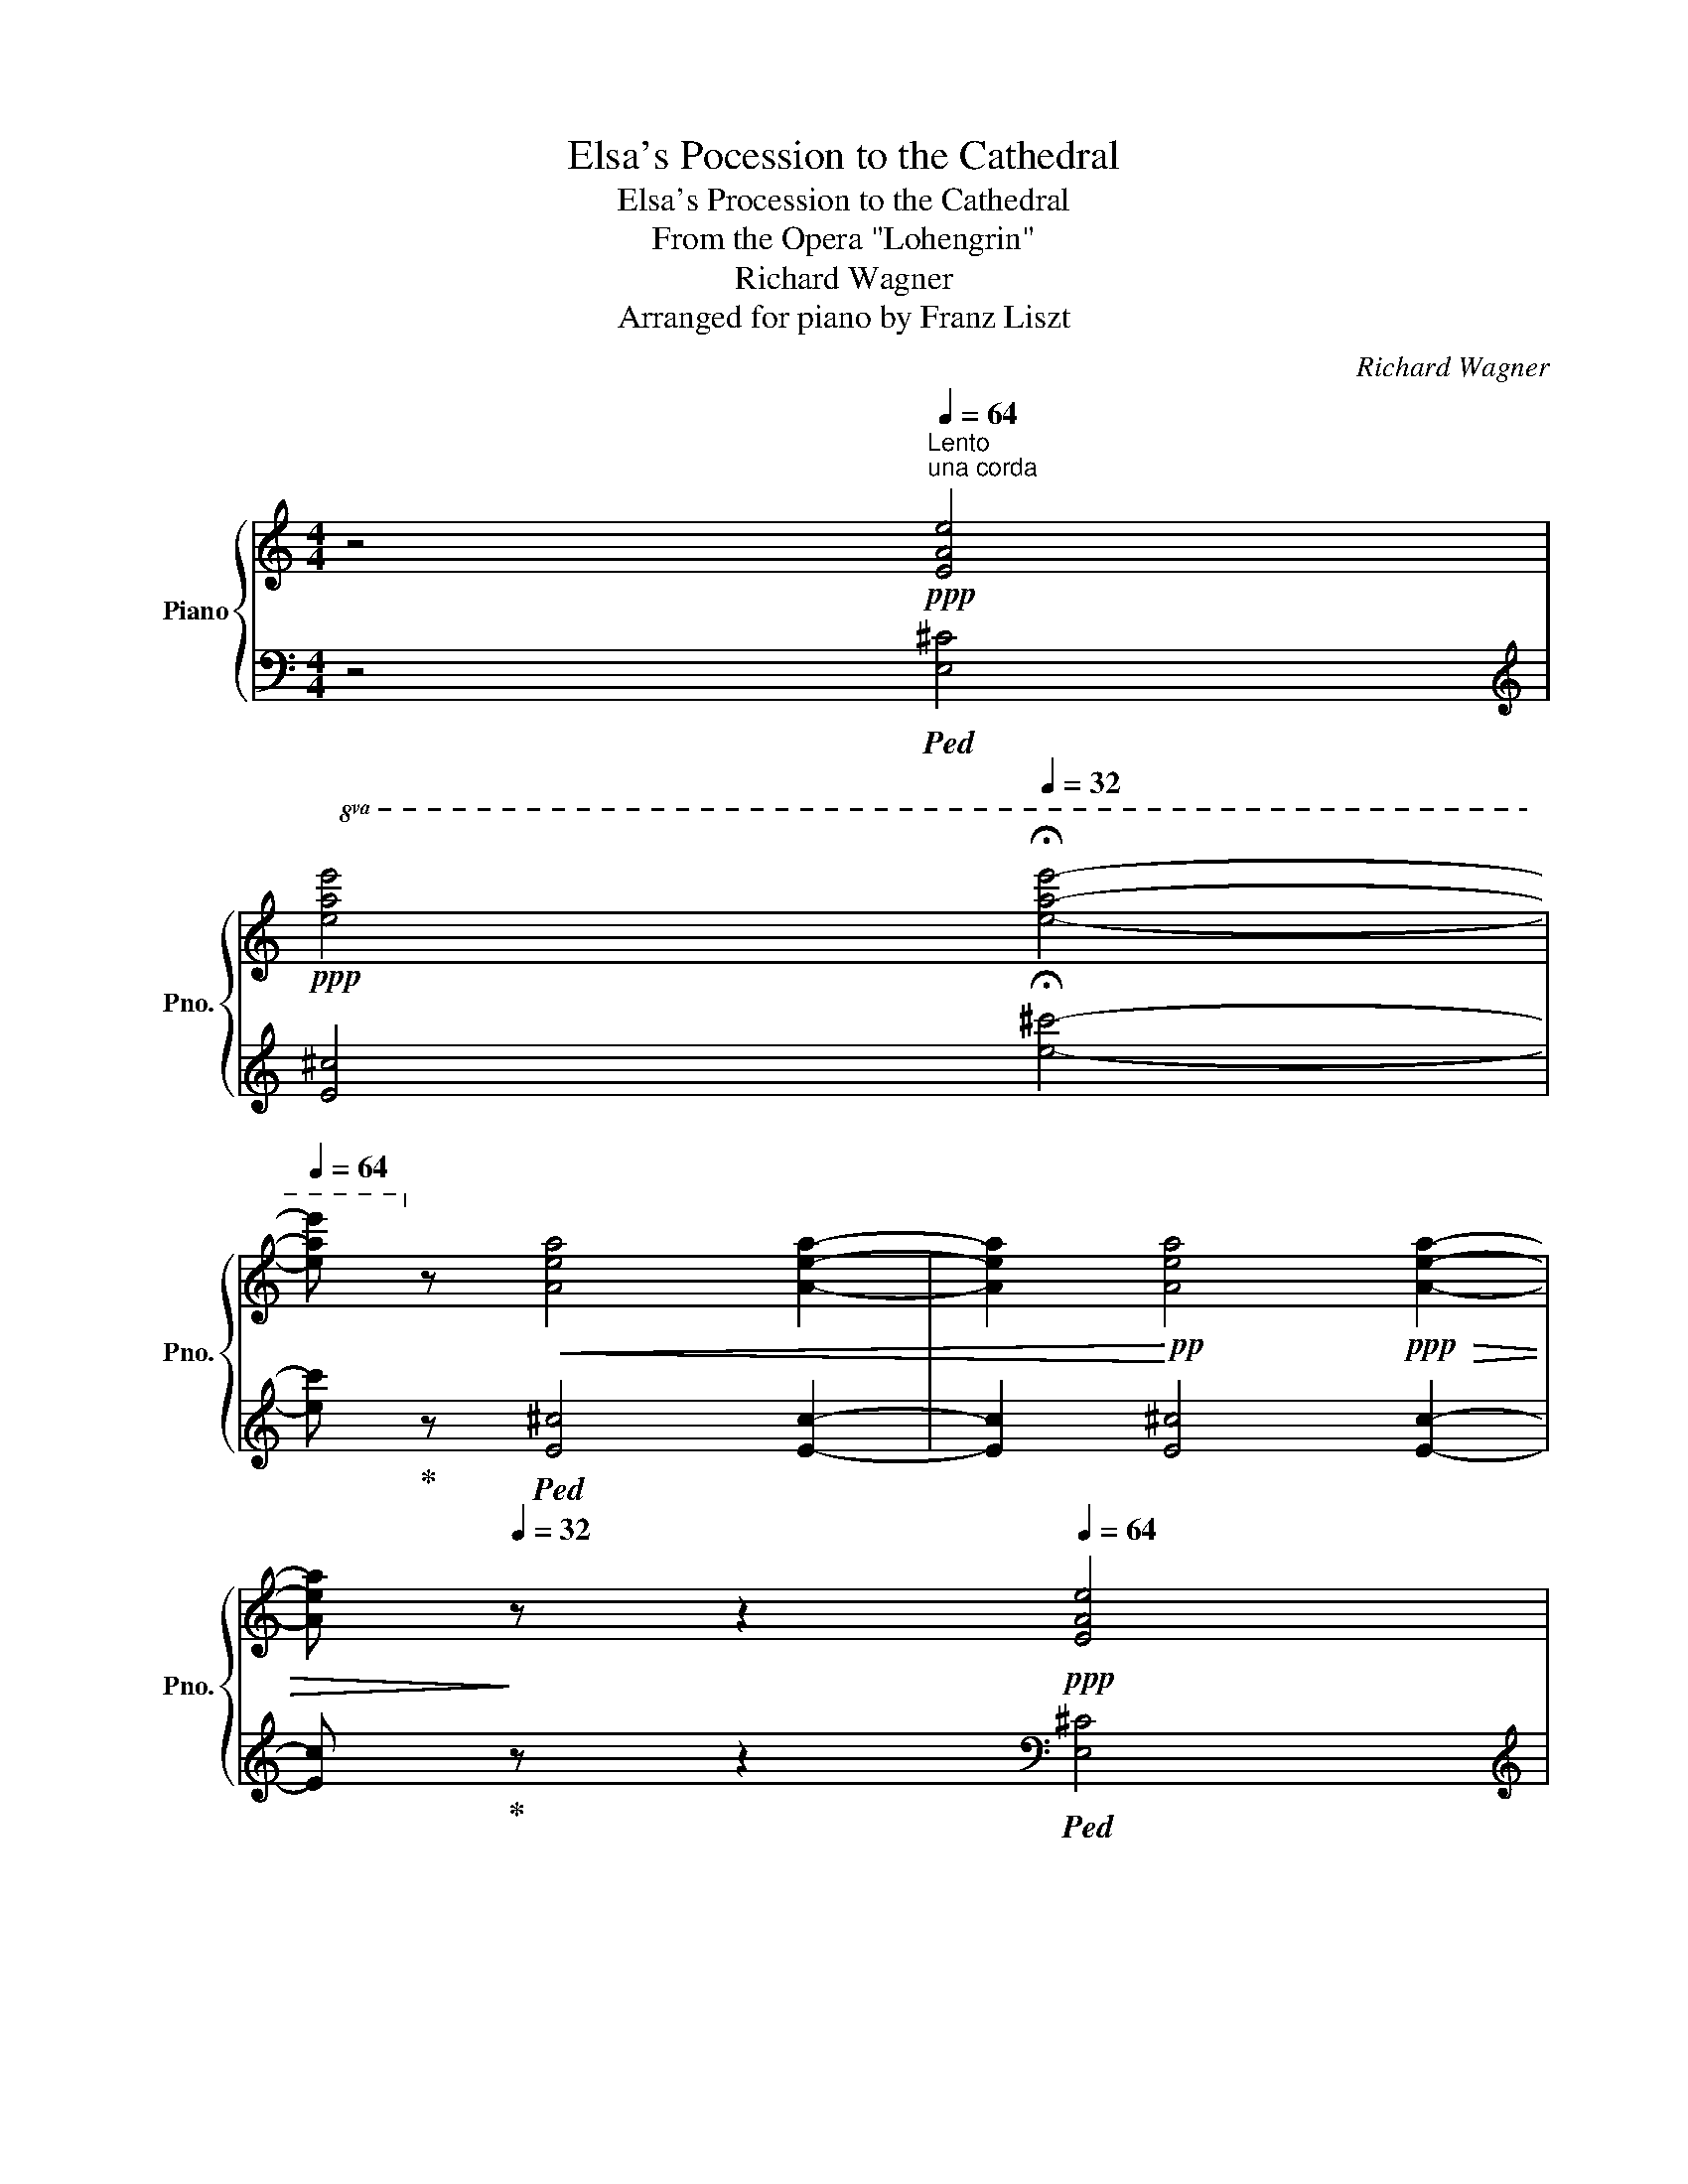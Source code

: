 X:1
T:Elsa's Pocession to the Cathedral
T:Elsa's Procession to the Cathedral
T:From the Opera "Lohengrin"
T:Richard Wagner
T:Arranged for piano by Franz Liszt
C:Richard Wagner
Z:Arr. for piano by Franz Liszt
%%score { ( 1 3 5 ) | ( 2 4 6 ) }
L:1/8
M:4/4
K:C
V:1 treble nm="Piano" snm="Pno."
V:3 treble 
V:5 treble 
V:2 bass 
V:4 bass 
V:6 bass 
V:1
 z4[Q:1/4=64]"^Lento""^una corda"!ppp! [EAe]4 | %1
[Q:1/4=48]!ppp!!8va(! [eae']4[Q:1/4=32] !fermata![e'a'e'']4- | %2
[Q:1/4=64] [e'a'e'']!8va)! z!<(! [Aea]4 [Aea]2- | [Aea]2!<)!!pp! [Aea]4!ppp!!>(! [Aea]2- | %4
 [Aea]!>)![Q:1/4=32] z z2[Q:1/4=64]!ppp! [EAe]4 | %5
[Q:1/4=48]!ppp!!8va(! [eae']4[Q:1/4=32] !fermata![e'a'e'']4- | %6
[Q:1/4=64] [e'a'e'']!8va)! z!<(! [Aea]4 [Aea]2- | [Aea]2!<)!!pp! [Aea]4!>(! [Aea]2!>)! | %8
!ppp![Q:1/4=32] [_Ad_b]2 z2[Q:1/4=64] [F_Bf]4 | %9
[Q:1/4=48]!8va(! [f_bf']4[Q:1/4=32] !fermata![f'_b'f'']4- | %10
[Q:1/4=64] [f'b'f'']!8va)! z!<(! [_Ad_b]4 [Adb]2- | [Adb]2!<)!!pp! [_Ad_b]4!ppp!!>(! [Adb]2- | %12
 [Adb]!>)![Q:1/4=32] z z2[Q:1/4=64] [F_Bf]4 | %13
[Q:1/4=48]!8va(! [f_bf']4[Q:1/4=32] !fermata![f'_b'f'']4- | %14
[Q:1/4=64] [f'b'f'']!8va)! z!<(! [_Ad_b]4 [Adb]2- | [Adb]2 [_Ad_b]4!<)!!pp! [Adb]2- | %16
 [Adb]2[Q:1/4=40]"_rallentando"!>(! [_Ad_b]2[Q:1/4=24] [Adb]2!>)!!ppp![Q:1/4=8] !fermata![Adb]2 || %17
[K:Eb][Q:1/4=56]!ppp!!<(! e4 f2 a>!<)!!pp!c' |!>(! c'4 b3!>)!!ppp! b |!<(! e'4 b2 a>!pp!g!<)! | %20
!>(! [dg]4 [df]2 z2!>)! |!ppp!!<(! g4 a2 b>!<)!!pp![ee'] |!>(! [ae']4!>)!!ppp! e3 e | %23
!<(! e4 a2 g>f!<)! |!p! e4 d3 z |!pp! [Ee]6 [Ee]2- | [Ee]2 [Ff]2 [^F^f]2 [Gg]2 | [Aa]6 [Aa]2- | %28
 [Aa]2 [=A=a]2 [Bb]2 [=B=b]2 | [cc']4- [cc']2"_cresc." [cc']2- | %30
 [cc']2 [_d_d']2 [=dfa=d']3 [ege'] |!mf! [ege']2 g2"_dim." =a2 b>c' |!p! b2 z2 z FBd | %33
 !arpeggio![DBf]2 d>B FBde | [_E=A=e]2 f2- fgcd | f2 e>d eGdc | x4 z F-Bd | %37
[Q:1/4=48] !arpeggio![DBf]2[Q:1/4=56] d>B!<(! FB-d>f!<)! |!p! b4-!>(! b>=ag>!>)!!p!^f | %39
 g2 f>g fedc |[Q:1/4=48] !arpeggio![Bf-]4[Q:1/4=56] f=e_e>c | %41
!<(! B[Q:1/4=52] B2 d2!<)![Q:1/4=50]!>(! f2[Q:1/4=48] ^f!>)! | %42
!p! g4[Q:1/4=40]!p! b3[Q:1/4=48]!p! g |[Q:1/4=56]!p! e6 e2 | e4 g3 e | B6 B2 |!p! B4 B7/2 _d/ | %47
 _d4 d7/2 _e/ ||[K:E]!mf! e4-"_dim." edcd |!p! e4 z!8va(! b[ee'][gg'] | %50
[Q:1/4=48] [bb']2 [gg']>[Q:1/4=54][ee'] [Bb][ee'][Q:1/4=48][gg'][aa'] | %51
 [^a^a']2[Q:1/4=54] [bb']2- [bb'][c'c''][ff'][gg'] | %52
[Q:1/4=48] [bb']2[Q:1/4=54] [aa']>[gg'] [aa']c'[gg'][ff'] | %53
[Q:1/4=48] [ee']2!pp! [dd']2-[Q:1/4=54] [dd']!p![Bb][ee'][gg'] | %54
 [bb']2 [gg']>[ee'] [Bb][ee'][gg'][bb'] | !>![e'e'']4- [e'e''][d'd''][c'c''][^b^b'] | %56
 [c'c'']2 [=b=b']>[c'c''] [bb'][aa'][gg'][ff'] | %57
 [bb']4- [bb'][Q:1/4=48]!>(![^a^a'][=a=a']>[ff']!>)! | %58
!pp! [ee']!<(! [ff']2 [^^f^^f']2 [gg'][aa'][^a^a']!<)! | %59
!p! [bb']4- [bb'][Q:1/4=48]!>(![^a^a'][=a=a']>[ff']!>)! |!pp! [ee']!8va)! f2 ^^f2 ga^a | %61
 b4- b[Q:1/4=42]^a=a>f |[Q:1/4=38]"_rall." e f2 ^^f2!<(! [Gg][Aa][_B_b]!<)! || %63
[K:Eb]!pp![Q:1/4=54] !arpeggio![Bdfb]6 [cc'][dd'] |!<(! !arpeggio![egbe']4 [ff']2!<)!!pp! [gg']2 | %65
!pp!!<(! !arpeggio![g=ac'g']6!<)!!pp! [ff'][ee'] | %66
!>(! !arpeggio![gbd'g']2 [ff']2 [dd']2 [Bb]2!>)! |!pp! !arpeggio![Bdfb]6 [cc'][dd'] | %68
!<(! !arpeggio![egbe']4 [ff']2!<)!!pp! [gg']2 |!pp!!<(! !arpeggio![g=ac'g']6!<)!!pp! [ff'][ee'] | %70
!>(! !arpeggio![ef_ae']2 [dd']2 [cc']2 [Bb-]2!>)! |!p![Q:1/4=48] b!<(!bge cAE!<)!!p!C | %72
!>(! DFAd!>)!!pp! x2 [Bb]2 | [ee']4 !arpeggio![Bdb]2 [Aa]>[Gg] | [Ag]4 f3 z | %75
 !arpeggio![Beg]4!<(! a2 b>e'!<)! |!mp! e'4!pp! e7/2!pp! e/ | [Ge]4 a2 g>f | %78
 !arpeggio![FAe]4 d2 z2 | e6!pp! e2- | e2!pp!"^cresc," f2!pp! ^f2!pp! g2 |!pp! a6!pp! a2- | %82
 a2!pp!"^cresc." =a2!pp! b2!pp! =b2 |!p! c'6!p! c'2- | c'2!p! _d'2!p! =d'2!p! e'2 | %85
!p! [ege']"_cresc." E2 [EG]2 .[EGB].[EG_d] [Bb] |!mp! [ee']2!mp! [=e=e']2!mp! !^![ff']3!mp! _e' | %87
!p! z"_cresc." E2 [EG]2 .[EGB].[EG_d] [Bb] |!mp! [ee']2!mp! !^![=e=e']2!mp! !^![ff']3!mp! _e' | %89
!<(! !arpeggio![c=ae'] [CE=A]2 [E_Gc]2 .[GAe].[GA_g] A | %90
[e_ge'] [g=a_g']2 [gag']2 [faf']2 [eae']!<)! | %91
!mf! [=gbe'=g'] [gbe'g']2 [gbe'g']2 [gbe'g']2 [gbe'g']- | %92
 [gbe'g'] [gbe'g']2 [egbe']2 [Beb][egbe'][gbe'g'] | %93
!8va(! [bd'f'b'] [bd'f'b']2 [bd'f'b']2 [bd'f'b']2[Q:1/4=44] [bd'f'b']- | %94
 [bd'f'b'][Q:1/4=50]"_poco rall." [abd'f'b']2 [abd'f'b']2 [abd'f'b']2 [abd'f'b']!8va)![Q:1/4=34][Q:1/4=24] || %95
[Q:1/4=60]"^Lento assai."!pp!"^una corda" x2[Q:1/4=36] [Ge]3 d [cc']2 [Bb]>[Aa] | %96
[Q:1/4=60] x2[Q:1/4=36] G3 F [Ee]3 [Dd] |!pp! c2 =B2 _B3 =A |!p! _A2 G>F[K:bass] E3 D | %99
 C3 B, B,2 =A,>B, | B,2[Q:1/4=88] x2[Q:1/4=36] E>D D2 C>C | F3 E D3 C | C2 B,4 A,2 | G,4 G,3 F, | %104
[Q:1/4=54] E,4[K:treble]!pp! [B,EB]4 | [Beb]4!8va(! [be'b']4!8va)! | z4!pp! [B,EB]4 | %107
 [Beb]4!8va(! [be'b']4- | [be'b']4 [be'b']4- | [be'b']4 [be'b']4 | %110
 [be'b']2- [be'b']7/4[Q:1/4=30][e'g'e'']/4 [e'g'e'']2 [be'b']7/4[c'e'g'c'']/4 | %111
 [c'e'g'c'']4 [c'e'a'c'']4 | !fermata![e'g'b'e'']8!8va)! |] %113
V:2
 z4!ped! [E,^C]4 |[K:treble] [E^c]4 !fermata![e^c']4- | [ec']!ped-up! z!ped! [E^c]4 [Ec]2- | %3
 [Ec]2 [E^c]4 [Ec]2- | [Ec]!ped-up! z z2[K:bass]!ped! [E,^C]4 | %5
[K:treble] [E^c]4 !fermata![e^c']4- | [ec']!ped-up! z!ped! [E^c]4 [Ec]2- | %7
 [Ec]2 [E^c]4 [Ec]2!ped-up! | [F_B]2 z2[K:bass]!ped! [F,D]4 |[K:treble] [Fd]4 [fd']4- | %10
 [fd']!ped-up! z!ped! [F_B]4 [FB]2- | [FB]2 [F_B]4 [FB]2- | [FB]!ped-up! z z2[K:bass]!ped! [F,D]4 | %13
[K:treble] [Fd]4 !fermata![fd']4- | [fd']!ped-up! z!ped! [F_B]4 [FB]2- | [FB]2 [F_B]4 [FB]2- | %16
 [FB]2!>(! [F_B]2 [FB]2!ped-up!!>)! !fermata![FB]2 || %17
[K:Eb]!ppp!"^sempre una corda" G4!ped! A2 c>!ped-up!A | A4 G2 F2 |!ped! G4 AB!ped-up!=Bc | %20
!ped! z4 z2!ped-up! A2 | B4 c2 _d2 |!ped! c2 BA!ped-up! G4 | z2 E2- EFGA | F6 z[K:bass]!p! B, | %25
 E2 D2 C3 _C | B,4 E3 E |!ped! A2 G2!ped-up! F3 E |!ped! E4!ped-up! D3 D | %29
!ped! E4!ped-up!!ped! A3 G!ped-up! |!ped! !arpeggio![F,CFA]4!ped-up! [B,,,B,,]2 [=B,,,=B,,]2 | %31
 [C,,C,]4!ped! [F,,F,]4!ped-up! |!ped! [B,,,B,,]2!pp! [F,B,D]2 [F,B,D]2 [F,B,D]2 | %33
!p! [B,,,B,,]2!pp! [F,B,D]2 [D,B,F]2 [F,B,D]2!ped-up! | %34
!p!!ped! !>!F,,2!pp! [F,=A,E]2 [A,C]2 [F,A,E]2!ped-up! | %35
!ped! [G,,B,]2!pp! [G,B,E]2!ped-up!!ped! C,,2 [G,CE]2!ped-up! | %36
!p!!ped! F,,2!pp! [F,CE]2!ped-up!!ped! [F,=A,CE]2 [F,B,D]2!ped-up! | %37
!p! [B,,,B,,]2!pp! [F,B,D]2 [D,B,F]2 [F,B,D]2 | %38
!ped! !>![G,,G,]2 [G,B,D]2!ped-up!!ped! [D,,D,]2 [=A,C^F]2!ped-up! | %39
 [E,,E,]2 [D,,D,]2 [C,,C,]2 [E,,E,]2 | %40
!ped! [F,,F,]2 [F,B,D]2!ped-up!!ped! [F,CE]2 [F,=A,CE]2!ped-up! |!pp!!ped! z2 D2 F2!ped-up! D2 | %42
!ped! z!pp! [G,B,E]2 [B,EG]2!ped!!ped-up![K:treble] [EGB]2 [B,EG]!ped-up! | %43
[K:bass]!ped! z!pp! [G,CE]2 [CEG][K:treble] [EGc]2 [CEG] z!ped-up! | %44
[K:bass]!ped! z [E,A,C]2 [A,CE]!ped-up!!ped! z [G,EG]2 [B,EG]!ped-up! | %45
!ped! !>!D,,[K:treble] [B,F]2 [B,FB]2 [B,F=A]2 [B,F_A]!ped-up! | %46
[K:bass]!ped! !>!E,,"_cresc." [G,EG]2 [B,EG]!ped-up!!ped! z [_G,E_G]2 [B,EG]!ped-up! | %47
!ped! !>![_D,,_D,] [A,FA]2 [_DFA]!ped-up!!ped! z [^G,=E^G]2 [^CEG]!ped-up! || %48
[K:E]!p!!ped! !>![B,,,B,,] [G,EG]2 [B,EG]!ped-up!!ped!"_dim." z [A,B,F]2 [A,B,F]!ped-up! | %49
!pp!!ped! !>![E,,E,] [G,B,E]2 [B,EG]2[K:treble] [EGB]2 [B,EG] | %50
[K:bass]!pp! !>![E,,E,] [G,B,E]2 [B,EG]2[K:treble] [EGB]2 [B,EG]!ped-up! | %51
[K:bass]!ped! !>![B,,,B,,] [B,DF]2 [B,DF]2 [B,DF]2 [B,DF]!ped-up! | %52
!ped! !>![C,,C,] [CE]2 [CEA]!ped-up!!ped! !>!F,,[K:treble] [CAc]2 [FA]!ped-up! | %53
[K:bass]!ped! !>![B,,,B,,][K:treble] [B,FA]2 [DFA]2 [B,FA]2!ped-up! [B,EG] | %54
[K:bass]!ped! !>![E,,E,] [G,B,E]2 [B,EG]2[K:treble] [EGB]2 [B,EG]!ped-up! | %55
[K:bass]!ped! !>![C,,C,] [G,EG]2 [CEG]!ped-up!!ped! !>!G,, [^B,FG]2!ped! [G,DF]!ped-up! | %56
!ped! !>!A,, [A,CE]2 [G,C^E]2!ped-up!!ped! [F,CF]2 [A,CF]!ped-up! | %57
!ped! !>!B,, [G,EG]2 [B,EG]!ped-up!!ped! !>!B,,[K:treble] [DFB]2 [B,DA]!ped-up! | %58
[K:bass]!ped! !arpeggio!!>![E,B,EG]4!ped-up!!ped! !arpeggio!!>![C,E]4!ped-up! | %59
!ped! !>!B,, [G,EG]2 [B,EG]!ped-up!!ped! !>!B,,[K:treble] [DFB]2 [B,DA]!ped-up! | %60
[K:bass]!ped! !arpeggio!!>![E,B,EG]4!ped-up!!ped! !arpeggio!!>![C,E]4!ped-up! | %61
!ped! !>!B,, [G,EG]2 [B,EG]!ped-up!!ped! !>!B,, [DF]2 [B,DA]!ped-up! | !>![E,B,E] z z2 z4 || %63
[K:Eb]!pp!!ped! z2!ppp! !//-![A,D]3 F3!ped-up! |!pp!!ped! z2!ppp! !//-![G,E]3 G3!ped-up! | %65
!pp!!ped! z2!ppp! !//-![=A,E]3 G3!ped-up! |!pp!!ped! z2!ppp! !//-![_A,D]3 F3!ped-up! | %67
!pp!!ped! z2!ppp! !//-![A,D]3 F3!ped-up! |!pp!!ped! z2!ppp! !//-![G,E]3 G3!ped-up! | %69
!pp!!ped! z2!ppp! !//-![=A,E]3 G3!ped-up! |!pp!!ped! z2!ppp! !//-![_A,D]3 F3!ped-up! | %71
!pp!!ped! !arpeggio![E,G,B,E]4!ped-up!!ped! !arpeggio![E,A,CF]2[K:treble] [CA]>[Ac]!ped-up! | %72
!ped! [Ac]4!ped-up!!ped! [GB]2 [FA]2!ped-up! |!ped! [EG]2[K:bass] x2 A,B,=B,C!ped-up! | %74
!ped! x B,DF!ped-up![K:treble] AcBA | %75
!ped! G[I:staff -1]gfe!ped-up![I:staff +1] [FA]2!ped-up!!ped! G2 |!ped! AcBA G4!ped-up! | %77
!ped![I:staff -1] ec[I:staff +1]G!ped-up!E-!ped! E!ped-up!FGA | %78
[K:bass]!ped! z A,DF-[I:staff -1]ABc!ped-up!d |!ped![I:staff +1] E2 D2!ped-up!!ped! C3!ped-up! _C | %80
"^cresc,"!ped! B,4!pp!!ped-up!!ped! E3 E!ped-up! | %81
!ped! !arpeggio![E,CA]2!pp! G2!ped-up!!ped! F3 E!ped-up! |!pp!!ped! E4!ped-up!!ped! D3 D!ped-up! | %83
[K:treble]!p!!ped! !arpeggio![A,Ec]2 B2[K:bass]!ped-up!!ped! A3 G!ped-up! | %84
!ped! A4 [=B,,=B,]2 [C,C]2!ped-up! | [_D,_D]2 [C,C]2 [B,,B,]3 [A,,A,] | %86
!ped! x2 [_DB]2!ped-up!!ped! x4!ped-up! | [_D,_D]2 [C,C]2 [B,,B,]3 [A,,A,] | %88
!ped! x2 [_DB]2!ped-up!!ped! x2 [DB]2!ped-up! | %89
!ped! [_G,,_G,]2 !>![F,,F,]2 [E,,E,]3 [_D,,_D,]!ped-up! | %90
!ped! [_D,,_D,]4!ped-up! [C,,C,]2 [_C,,_C,]2 | %91
!f!!ped!{/B,,,B,,} [E,E]2 [=D,=D]2!ped-up! [C,C]3 [B,,B,] | %92
 [B,,B,]2 [=A,,=A,]2 [_A,,_A,]2 [G,,G,]2 | %93
!ff!!ped!{/B,,,B,,} !^![B,B]2!ped-up! [=A,=A]2!ped-up!!ped! !^![_A,_A]3 [G,G] | %94
 [G,G]2 [F,F]2 [E,E]2 [D,D]2 || %95
!ped! (7:4:7C,,/G,,/E,/[I:staff -1]G,/E/G/-e/-[I:staff +1][K:treble] !>!e'3 d'[K:bass]!ped-up!!ped! [C,A,E]4!ped-up! | %96
!ped! (6:4:6D,,/=B,,/F,/[I:staff -1]=B,/-G/-=B/-[I:staff +1][K:treble] !>!g3 f[K:bass] [E,,G,]2 [F,,A,]2 |!ped-up! %97
!pp! G,4!pp! F,4 |[I:staff -1] [CE]4 [^F,=A,]4 |!pp! G,4[I:staff +1] _E,4 | %100
 x2[I:staff -1] C/B,/=A,/B,/- B,2!ped-up!!ped! _A,4 | F,2 ^F,2!ped! [F,=A,]4 | x2!ped-up! %102
 G,4 =E, F,3 | _E,4!ped! D,4!ped-up! |[I:staff +1] [E,,G,,]4!ped! [E,G,]4!ped-up! | %105
[K:treble] [EG]4 [eg]4 |[K:bass]!pp! E,,2 z2 [E,G,]4 |[K:treble] [EG]4 [eg]4- | %108
 [eg]4!ped! [eg]4-!ped-up! | [eg]4 [eg]4 | [eg]2- [eg]7/4[eb]/4 [eb]2 [eg-]7/4[ceg]/4 | %111
 [ceg]4!ped! [Aea]4!ped-up! | !fermata![eb]8 |] %113
V:3
 x8 |!8va(! x8 | x!8va)! x7 | x8 | x8 |!8va(! x8 | x!8va)! x7 | x8 | x8 |!8va(! x8 | x!8va)! x7 | %11
 x8 | x8 |!8va(! x8 | x!8va)! x7 | x8 | x8 ||[K:Eb] B4 c2 e>d | d4 e2 d2 | [eb]4 [df]2 e2 | %20
 A4- ABcd | e4 f2 g2 | e2 dc B4 | [Gc]4 c4 | A6 F2 | G4 A4 | G4 B4 | c4 f4- | f6 d2 | c2 _B2 x4 | %30
 x8 | x2 [ce]4 [Be]>[=Ae] | [Bd]2 x2 x4 | x8 | x8 | x8 | B2 =A4 F2 | x4 x2 B2 | B4 ^F2 =A2 | %39
 [GB]2 [G=B]2 [Gc]2 [EG]2 | D2 x2 [F=A]3 x | D2 F2!p! B2 [_AB]2 | [GBe]2 x2 [Be] x x2 | %43
 [Gc]2 x2 x4 | [EAc]2 x2 [GB]2 x2 | F2 x2 x4 | [EG] x"_cresc." x2 [EG] x x2 | [FA]4 [_FA]2 x2 || %48
[K:E] [EG] x x2 [FA] x x2 | [EG] z z2 z4!8va(! | x8 | x8 | x8 | x8 | x8 | x8 | x8 | x8 | x8 | x8 | %60
 x!8va)! x7 | !arpeggio![Ge] x x2 [Ad] x x2 | G x x2 x4 ||[K:Eb] x8 | x2 x f'/4e'/4d'/4e'/4 x4 | %65
 x8 | x8 | x8 | x2 x f'/4e'/4d'/4e'/4 x4 | x8 | x8 | x8 | x4 eBdf | gbe'g bdec | x8 | %75
 x4 cf_d[I:staff +1]B |[I:staff -1] c!pp!e[=de][ca] b!pp!geB | x4 [Ac]4 | x8 | %79
 z!pp! [GB]2 [GB] z [EA]2!pp! [EA] | z [EG] z!pp! [FB] z!pp! [^FB] z!pp! [GB] | %81
 z!pp! [Ac]2 [Ac] z [Ac]2!pp! [Ac] | z [Af] z!pp! [=Af] z!pp! [Bf] z!pp! [=Bf] | %83
 z!pp! [ce]2 [ce] z [c=e]2!pp! [ce] | z [cf] z!pp! [_df] z!pp! [=dfa] z!pp! [eg] | x8 | %86
 e!pp![_db]=e!pp![db] f!pp! [db]2 [d_eb] | x8 | e!pp![_db]=e!pp![db] f!pp! [db]2 [d_eb] | x8 | x8 | %91
 x8 | x8 |!8va(! x8 | x8!8va)! || x10 | z2 [B,B]4 [Gc]2 [FA]2 | [DG]4 D4 | x4[K:bass] x4 | x8 | %100
 x10 | x8 | x8 | x8 | x4[K:treble] x4 | x4!8va(! x4!8va)! | x8 | x4!8va(! x4 | x8 | x8 | x8 | x8 | %112
 x8!8va)! |] %113
V:4
 x8 |[K:treble] x8 | x8 | x8 | x4[K:bass] x4 |[K:treble] x8 | x8 | x8 | x4[K:bass] x4 | %9
[K:treble] x8 | x8 | x8 | x4[K:bass] x4 |[K:treble] x8 | x8 | x8 | x8 ||[K:Eb] E4 E4 | E8 | E4 E4 | %20
 B,8 | E4 E4 | E4- E2 D2 | C4 A,4 | B,6 x2[K:bass] | E,8- | E,8 | !arpeggio!E,8 | %28
 !arpeggio!B,,4 x4 | A,,4 !arpeggio![C,B,D]4 | x8 | x8 | x8 | x8 | x8 | x8 | x8 | x8 | x8 | x8 | %40
 x8 | B,,2 [F,B,D]4 B,2 | E, x x2 x4[K:treble] |[K:bass] C, x x2[K:treble] x4 | %44
[K:bass] !>!A,, x x2 !>!E,, x x2 | x[K:treble] x7 |[K:bass] x8 | x8 ||[K:E] x8 | x5[K:treble] x3 | %50
[K:bass] x5[K:treble] x3 |[K:bass] x8 | x5[K:treble] x3 |[K:bass] x[K:treble] x7 | %54
[K:bass] x5[K:treble] x3 |[K:bass] x8 | x8 | x5[K:treble] x3 |[K:bass] x8 | x5[K:treble] x3 | %60
[K:bass] x8 | x8 | x8 ||[K:Eb] [B,,,B,,]2 x2 x4 | [B,,,B,,]2 x2 x4 | [B,,,B,,]2 x2 x4 | %66
 [B,,,B,,]2 x2 x4 | [B,,,B,,]2 x2 x4 | [B,,,B,,]2 x2 x4 | [B,,,B,,]2 x2 x4 | [B,,,B,,]2 x2 x4 | %71
 x6[K:treble] x2 | x8 | x2[K:bass] [E,G,E]2 [E,F]2 [E,E]2 | [B,,D] x B,4[K:treble] CD | %75
 [EG]4 E2 E2 | E4 E2 D2 | C4 A,4 |[K:bass] B,,2 x2 F2 z B, | E,8- | E,4 x4 | x8 | B,,2 x2 x4 | %83
[K:treble] x4[K:bass] !arpeggio![C,B,=E]2 x2 | !arpeggio![F,CF]2 x2 x4 | x8 | %86
 !>![A,,A,]4 [G,,G,]2 [B,,B,]2 | x8 | !>![A,,A,]4 [G,,G,]4 | x8 | x8 | x8 | x8 | x8 | x8 || %95
 x2[K:treble] x4[K:bass] x4 | x2[K:treble] x4[K:bass] x4 | G,,3!pp! A,, B,,4 | C,4 D,4 | %99
 E,2 _D,2 x4 | [G,,E,]6 [A,,E,]4 | C,4 D,4 | D,3 _D, C,4 | B,,2 =A,,2 _A,,4 | x8 |[K:treble] x8 | %106
[K:bass] x8 |[K:treble] x8 | x8 | x8 | x8 | x4 x2 x x/ E/4B/4 | x8 |] %113
V:5
 x8 |!8va(! x8 | x!8va)! x7 | x8 | x8 |!8va(! x8 | x!8va)! x7 | x8 | x8 |!8va(! x8 | x!8va)! x7 | %11
 x8 | x8 |!8va(! x8 | x!8va)! x7 | x8 | x8 ||[K:Eb] x8 | x8 | x8 | x8 | x8 | x8 | x8 | x6 A2 | x8 | %26
 x8 | x8 | x8 | x8 | x8 | x4 x c'/4=a/4g/4a/4 x2 | x8 | x8 | x8 | x8 | x8 | x8 | x8 | x8 | x8 | %41
 x8 | x8 | x8 | x2 x f/4e/4d/4e/4 x4 | x8 | x8 | x8 ||[K:E] x8 | x5!8va(! x3 | x8 | x8 | x8 | x8 | %54
 x8 | x8 | x8 | x8 | x8 | x8 | x!8va)! x7 | x8 | x8 ||[K:Eb] x8 | x8 | x8 | x8 | x8 | x8 | x8 | %70
 x8 | x8 | x8 | x8 | x8 | x8 | x4 B2 x2 | x2 x f/4e/4d/4e/4 x4 | x8 | x8 | x8 | x8 | x8 | x8 | x8 | %85
 x8 | x8 | x8 | x8 | x8 | x8 | x8 | x8 |!8va(! x8 | x8!8va)! || x10 | x10 | x8 | x4[K:bass] x4 | %99
 x8 | x10 | x8 | x8 | x8 | x4[K:treble] x4 | x4!8va(! x4!8va)! | x8 | x4!8va(! x4 | x8 | x8 | x8 | %111
 x8 | x8!8va)! |] %113
V:6
 x8 |[K:treble] x8 | x8 | x8 | x4[K:bass] x4 |[K:treble] x8 | x8 | x8 | x4[K:bass] x4 | %9
[K:treble] x8 | x8 | x8 | x4[K:bass] x4 |[K:treble] x8 | x8 | x8 | x8 ||[K:Eb] x8 | x8 | x8 | x8 | %21
 x8 | x8 | x8 | x7[K:bass] x | x8 | x8 | x8 | x8 | x8 | x8 | x8 | x8 | x8 | x8 | x8 | x8 | x8 | %38
 x8 | x8 | x8 | x8 | x5[K:treble] x3 |[K:bass] x4[K:treble] x4 |[K:bass] x8 | x[K:treble] x7 | %46
[K:bass] x8 | x8 ||[K:E] x8 | x5[K:treble] x3 |[K:bass] x5[K:treble] x3 |[K:bass] x8 | %52
 x5[K:treble] x3 |[K:bass] x[K:treble] x7 |[K:bass] x5[K:treble] x3 |[K:bass] x8 | x8 | %57
 x5[K:treble] x3 |[K:bass] x8 | x5[K:treble] x3 |[K:bass] x8 | x8 | x8 ||[K:Eb] x8 | x8 | x8 | x8 | %67
 x8 | x8 | x8 | x8 | x6[K:treble] x2 | x8 | x2[K:bass] x6 | x4[K:treble] x4 | x8 | x8 | x8 | %78
[K:bass] x8 | x8 | x8 | x8 | x8 |[K:treble] x4[K:bass] x4 | x8 | x8 | x8 | x8 | x8 | x8 | x8 | x8 | %92
 x8 | x8 | x8 || x2[K:treble] x4[K:bass] x4 | x2[K:treble] x4[K:bass] x4 | x8 | x4 z2!p! D,,2 | %99
 E,,2 =E,,2 [F,,C,]4 | x10 | =A,,4 D,,4 | G,,4 A,,4 | x4 B,,,4 | x8 |[K:treble] x8 |[K:bass] x8 | %107
[K:treble] x8 | x8 | x8 | x8 | x8 | x8 |] %113

